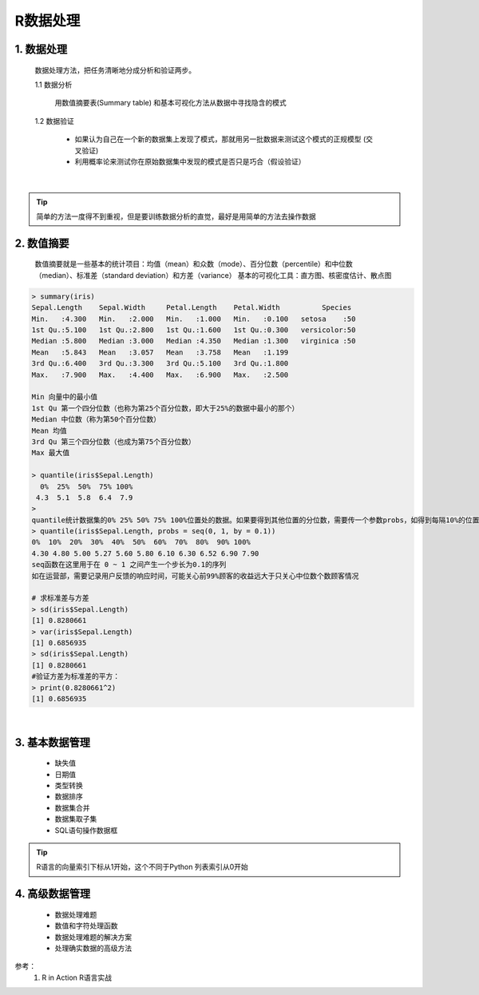 R数据处理
----------------------



1. 数据处理
~~~~~~~~~~~~~~~~~~~~~~

  数据处理方法，把任务清晰地分成分析和验证两步。

  1.1 数据分析

      用数值摘要表(Summary table) 和基本可视化方法从数据中寻找隐含的模式

  1.2 数据验证

      * 如果认为自己在一个新的数据集上发现了模式，那就用另一批数据来测试这个模式的正规模型 (交叉验证)
      * 利用概率论来测试你在原始数据集中发现的模式是否只是巧合（假设验证）

|


.. Tip::

   简单的方法一度得不到重视，但是要训练数据分析的直觉，最好是用简单的方法去操作数据


2. 数值摘要
~~~~~~~~~~~~~~~~~

  数值摘要就是一些基本的统计项目：均值（mean）和众数（mode）、百分位数（percentile）和中位数（median）、标准差（standard deviation）和方差（variance）
  基本的可视化工具：直方图、核密度估计、散点图 

.. code:: r

  > summary(iris)
  Sepal.Length    Sepal.Width     Petal.Length    Petal.Width          Species  
  Min.   :4.300   Min.   :2.000   Min.   :1.000   Min.   :0.100   setosa    :50  
  1st Qu.:5.100   1st Qu.:2.800   1st Qu.:1.600   1st Qu.:0.300   versicolor:50  
  Median :5.800   Median :3.000   Median :4.350   Median :1.300   virginica :50  
  Mean   :5.843   Mean   :3.057   Mean   :3.758   Mean   :1.199                  
  3rd Qu.:6.400   3rd Qu.:3.300   3rd Qu.:5.100   3rd Qu.:1.800                  
  Max.   :7.900   Max.   :4.400   Max.   :6.900   Max.   :2.500 
  
  Min 向量中的最小值
  1st Qu 第一个四分位数（也称为第25个百分位数，即大于25%的数据中最小的那个）
  Median 中位数（称为第50个百分位数）
  Mean 均值
  3rd Qu 第三个四分位数（也成为第75个百分位数）
  Max 最大值

  > quantile(iris$Sepal.Length)
    0%  25%  50%  75% 100% 
   4.3  5.1  5.8  6.4  7.9 
  > 
  quantile统计数据集的0% 25% 50% 75% 100%位置处的数据。如果要得到其他位置的分位数，需要传一个参数probs，如得到每隔10%的位置的分位数：
  > quantile(iris$Sepal.Length, probs = seq(0, 1, by = 0.1))
  0%  10%  20%  30%  40%  50%  60%  70%  80%  90% 100% 
  4.30 4.80 5.00 5.27 5.60 5.80 6.10 6.30 6.52 6.90 7.90
  seq函数在这里用于在 0 ~ 1 之间产生一个步长为0.1的序列
  如在运营部，需要记录用户反馈的响应时间，可能关心前99%顾客的收益远大于只关心中位数个数顾客情况

  # 求标准差与方差
  > sd(iris$Sepal.Length)
  [1] 0.8280661
  > var(iris$Sepal.Length)
  [1] 0.6856935
  > sd(iris$Sepal.Length)
  [1] 0.8280661
  #验证方差为标准差的平方：
  > print(0.8280661^2)
  [1] 0.6856935
  

|


3. 基本数据管理
~~~~~~~~~~~~~~~~~~~~~~~~~~~~

  * 缺失值
  * 日期值
  * 类型转换
  * 数据排序
  * 数据集合并
  * 数据集取子集
  * SQL语句操作数据框



.. Tip::

   R语言的向量索引下标从1开始，这个不同于Python 列表索引从0开始


4. 高级数据管理
~~~~~~~~~~~~~~~~~~~~~~~~~

  * 数据处理难题
  * 数值和字符处理函数
  * 数据处理难题的解决方案
  * 处理确实数据的高级方法



参考：
    1. R in Action R语言实战
